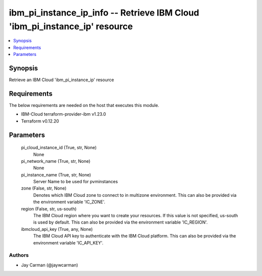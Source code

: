 
ibm_pi_instance_ip_info -- Retrieve IBM Cloud 'ibm_pi_instance_ip' resource
===========================================================================

.. contents::
   :local:
   :depth: 1


Synopsis
--------

Retrieve an IBM Cloud 'ibm_pi_instance_ip' resource



Requirements
------------
The below requirements are needed on the host that executes this module.

- IBM-Cloud terraform-provider-ibm v1.23.0
- Terraform v0.12.20



Parameters
----------

  pi_cloud_instance_id (True, str, None)
    None


  pi_network_name (True, str, None)
    None


  pi_instance_name (True, str, None)
    Server Name to be used for pvminstances


  zone (False, str, None)
    Denotes which IBM Cloud zone to connect to in multizone environment. This can also be provided via the environment variable 'IC_ZONE'.


  region (False, str, us-south)
    The IBM Cloud region where you want to create your resources. If this value is not specified, us-south is used by default. This can also be provided via the environment variable 'IC_REGION'.


  ibmcloud_api_key (True, any, None)
    The IBM Cloud API key to authenticate with the IBM Cloud platform. This can also be provided via the environment variable 'IC_API_KEY'.













Authors
~~~~~~~

- Jay Carman (@jaywcarman)

